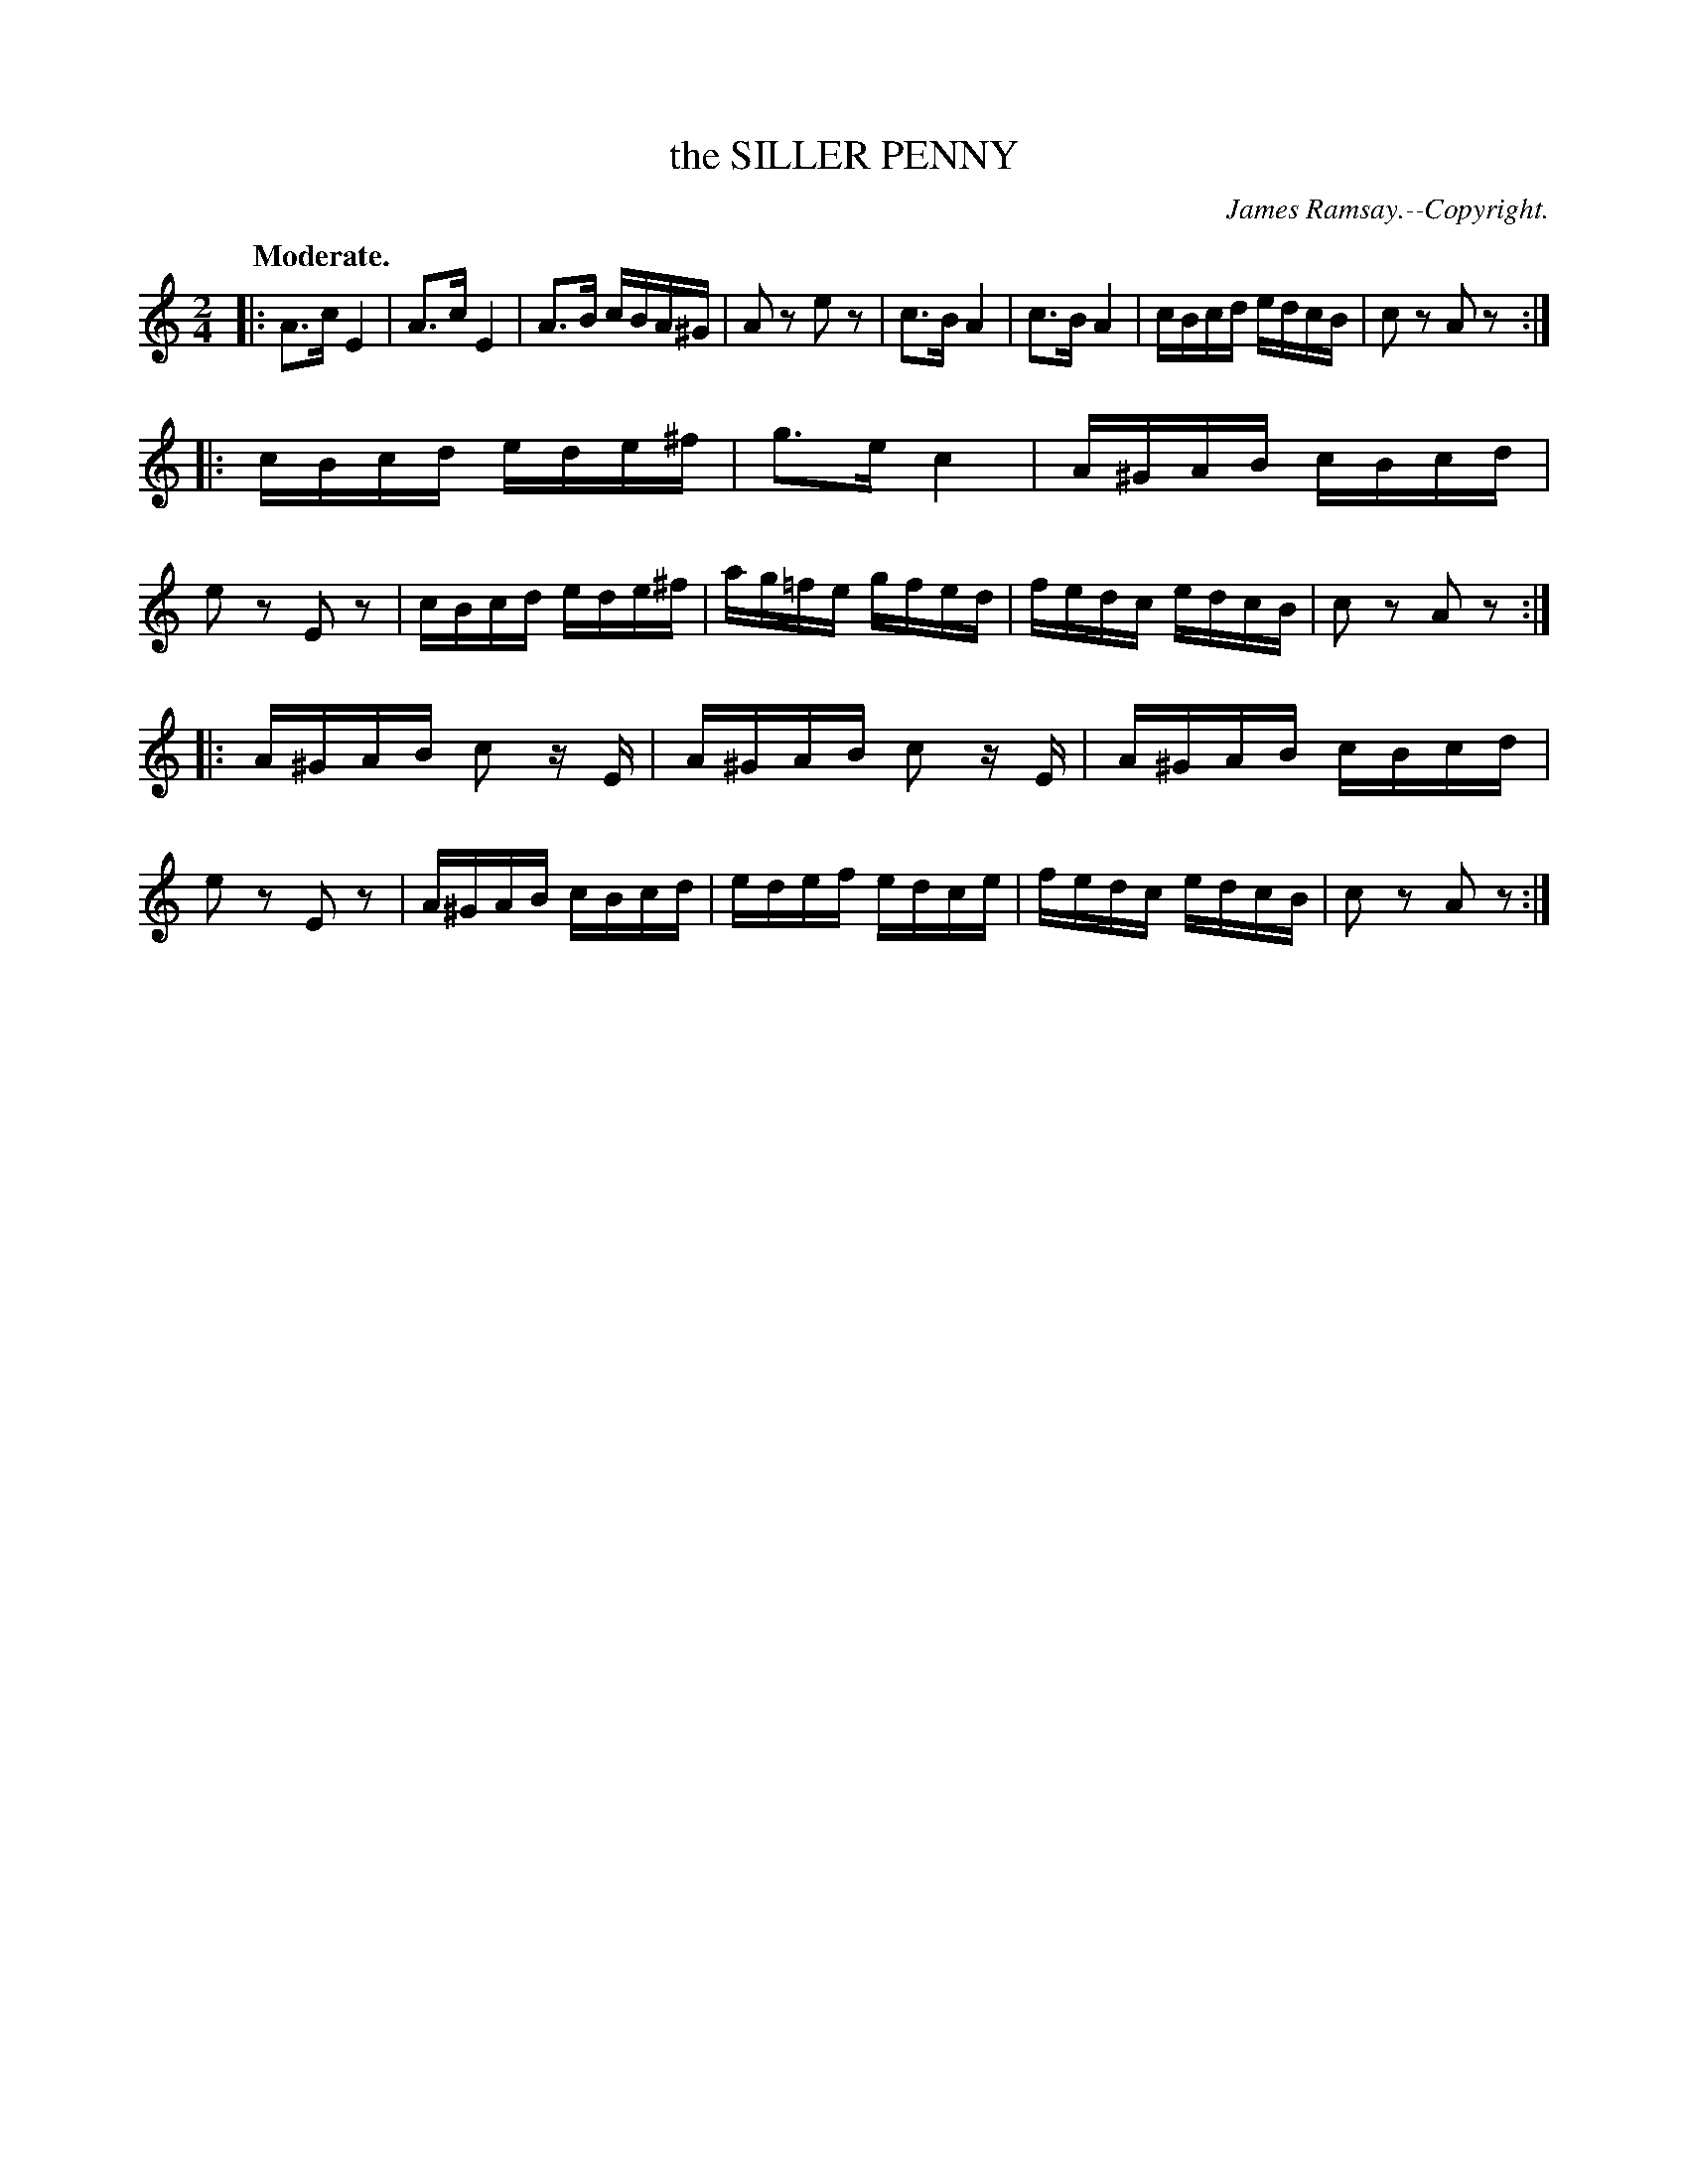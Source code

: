 X: 11712
T: the SILLER PENNY
C: James Ramsay.--Copyright.
Q: "Moderate."
%R: reel
B: W. Hamilton "Universal Tune-Book" Vol. 1 Glasgow 1844 p.171 #2
S: http://imslp.org/wiki/Hamilton's_Universal_Tune-Book_(Various)
Z: 2016 John Chambers <jc:trillian.mit.edu>
M: 2/4
L: 1/16
K: Am
% - - - - - - - - - - - - - - - - - - - - - - - - -
|:\
A3c E4 | A3c E4 | A3B cBA^G | A2z2 e2z2 |\
c3B A4 | c3B A4 | cBcd edcB | c2z2 A2z2 :|
|:\
cBcd ede^f | g3e c4 | A^GAB cBcd | e2z2 E2z2 |\
cBcd ede^f | ag=fe gfed | fedc edcB | c2z2 A2z2 :|
|:\
A^GAB c2 zE | A^GAB c2 zE | A^GAB cBcd | e2z2 E2z2 |\
A^GAB cBcd | edef edce | fedc edcB | c2z2 A2z2 :|
% - - - - - - - - - - - - - - - - - - - - - - - - -
